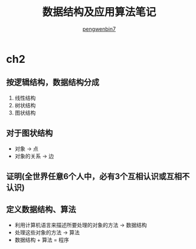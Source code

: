 #+HTML_HEAD: <meta name="viewport" content="width=device-width, user-scalable=no, initial-scale=1.0, maximum-scale=1.0, minimum-scale=1.0">
#+HTML_HEAD: <link href="https://cdn.bootcss.com/bootstrap/3.3.6/css/bootstrap.min.css" rel="stylesheet">
#+HTML_HEAD: <link rel="stylesheet" href="https://pengwenbin7.github.io/static/readtheorg/css/htmlize.css">
#+HTML_HEAD: <link rel="stylesheet" href="https://pengwenbin7.github.io/static/readtheorg/css/readtheorg.css">
#+HTML_HEAD: <link rel="stylesheet" href="https://pengwenbin7.github.io/static/readtheorg/css/rtd-full.css">
#+HTML_HEAD: <link rel="stylesheet" href="https://pengwenbin7.github.io/static/css/article.css">
#+HTML_HEAD: <script src="https://cdn.bootcss.com/jquery/2.2.3/jquery.min.js"></script>
#+HTML_HEAD: <script src="https://cdn.bootcss.com/bootstrap/3.3.6/js/bootstrap.min.js"></script>
#+HTML_HEAD: <script src="https://pengwenbin7.github.io/static/js/article.js"></script>
#+HTML_HEAD: <script src="https://pengwenbin7.github.io/static/readtheorg/js/readtheorg.js"></script>
#+OPTIONS: ^:{} 
#+OPTIONS: _:{}
#+AUTHOR: [[mailto:pengwenbin7@126.com][pengwenbin7]]
#+TITLE: 数据结构及应用算法笔记

* ch2
** 按逻辑结构，数据结构分成
  1. 线性结构
  2. 树状结构
  3. 图状结构
** 对于图状结构
   + 对象 -> 点
   + 对象的关系 -> 边
** 证明(全世界任意6个人中，必有3个互相认识或互相不认识)
** 定义数据结构、算法
   + 利用计算机语言来描述所要处理的对象的方法 -> 数据结构
   + 处理这些对象的方法 -> 算法
   + 数据结构 + 算法 = 程序
